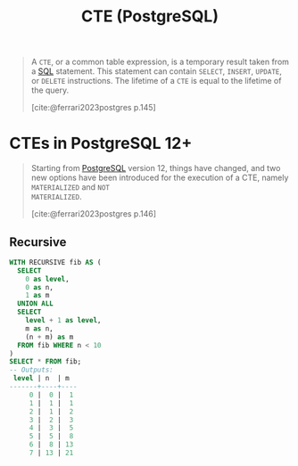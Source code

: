 :PROPERTIES:
:ID:       36f5efb2-34da-4d67-8c37-bbd5429d7b55
:END:
#+title: CTE (PostgreSQL)
#+filetags: :postgresql: :sql:

#+begin_quote
A ~CTE~, or a common table expression, is a temporary result taken from a [[id:11f7d9cc-51a6-4897-955b-37a756105677][SQL]]
statement. This statement can contain ~SELECT~, ~INSERT~, ~UPDATE~, or ~DELETE~
instructions. The lifetime of a ~CTE~ is equal to the lifetime of the query.

[cite:@ferrari2023postgres p.145]
#+end_quote

* CTEs in PostgreSQL 12+

#+begin_quote
Starting from [[id:1949c98e-e1c0-474b-b383-c76aa418d583][PostgreSQL]] version 12, things have changed, and two new options
have been introduced for the execution of a CTE, namely ~MATERIALIZED~ and ~NOT
MATERIALIZED~.

[cite:@ferrari2023postgres p.146]
#+end_quote

** Recursive

#+BEGIN_COMMENT
A recursive CTE is a special construct that allows an auxiliary statement to
reference itself and, therefore, join itself onto previously computed
results. This is particularly useful when we need to join a table an unknown
number of times, typically to "explode" a flat tree structure. The traditional
solution would involve some kind of iteration, probably by means of a cursor
that iterates one tuple at a time over the whole resultset. However, with
recursive CTEs, we can use a much cleaner and simpler approach. A recursive CTE
is made by an auxiliary statement that is built on top of the following:

+ A non-recursive statement, which works as a bootstrap statement and is
executed when the auxiliary term is first evaluated.

+ A recursive statement, which can either reference the bootstrap statement or
itself

[cite:@ferrari2023postgres p.150]
#+END_COMMENT

#+begin_src sql
  WITH RECURSIVE fib AS (
    SELECT 
      0 as level,
      0 as n,
      1 as m
    UNION ALL
    SELECT
      level + 1 as level,
      m as n,
      (n + m) as m
    FROM fib WHERE n < 10
  )
  SELECT * FROM fib;
  -- Outputs:
   level | n  | m  
  -------+----+----
       0 |  0 |  1
       1 |  1 |  1
       2 |  1 |  2
       3 |  2 |  3
       4 |  3 |  5
       5 |  5 |  8
       6 |  8 | 13
       7 | 13 | 21
#+end_src


